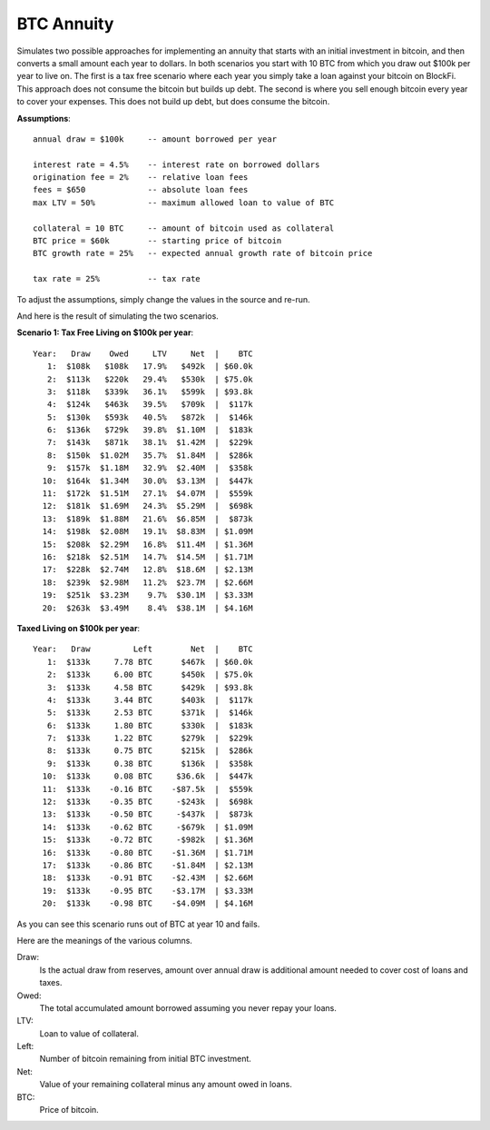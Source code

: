 BTC Annuity
===========

Simulates two possible approaches for implementing an annuity that starts with 
an initial investment in bitcoin, and then converts a small amount each year to 
dollars.  In both scenarios you start with 10 BTC from which you draw out $100k 
per year to live on.  The first is a tax free scenario where each year you 
simply take a loan against your bitcoin on BlockFi.  This approach does not 
consume the bitcoin but builds up debt. The second is where you sell enough 
bitcoin every year to cover your expenses.  This does not build up debt, but 
does consume the bitcoin.

**Assumptions**::

    annual draw = $100k     -- amount borrowed per year

    interest rate = 4.5%    -- interest rate on borrowed dollars
    origination fee = 2%    -- relative loan fees
    fees = $650             -- absolute loan fees
    max LTV = 50%           -- maximum allowed loan to value of BTC

    collateral = 10 BTC     -- amount of bitcoin used as collateral
    BTC price = $60k        -- starting price of bitcoin
    BTC growth rate = 25%   -- expected annual growth rate of bitcoin price

    tax rate = 25%          -- tax rate

To adjust the assumptions, simply change the values in the source and re-run.

And here is the result of simulating the two scenarios.

**Scenario 1: Tax Free Living on $100k per year**::

    Year:   Draw    Owed     LTV     Net  |    BTC
       1:  $108k   $108k   17.9%   $492k  | $60.0k
       2:  $113k   $220k   29.4%   $530k  | $75.0k
       3:  $118k   $339k   36.1%   $599k  | $93.8k
       4:  $124k   $463k   39.5%   $709k  |  $117k
       5:  $130k   $593k   40.5%   $872k  |  $146k
       6:  $136k   $729k   39.8%  $1.10M  |  $183k
       7:  $143k   $871k   38.1%  $1.42M  |  $229k
       8:  $150k  $1.02M   35.7%  $1.84M  |  $286k
       9:  $157k  $1.18M   32.9%  $2.40M  |  $358k
      10:  $164k  $1.34M   30.0%  $3.13M  |  $447k
      11:  $172k  $1.51M   27.1%  $4.07M  |  $559k
      12:  $181k  $1.69M   24.3%  $5.29M  |  $698k
      13:  $189k  $1.88M   21.6%  $6.85M  |  $873k
      14:  $198k  $2.08M   19.1%  $8.83M  | $1.09M
      15:  $208k  $2.29M   16.8%  $11.4M  | $1.36M
      16:  $218k  $2.51M   14.7%  $14.5M  | $1.71M
      17:  $228k  $2.74M   12.8%  $18.6M  | $2.13M
      18:  $239k  $2.98M   11.2%  $23.7M  | $2.66M
      19:  $251k  $3.23M    9.7%  $30.1M  | $3.33M
      20:  $263k  $3.49M    8.4%  $38.1M  | $4.16M

**Taxed Living on $100k per year**::

    Year:   Draw         Left        Net  |    BTC
       1:  $133k     7.78 BTC      $467k  | $60.0k
       2:  $133k     6.00 BTC      $450k  | $75.0k
       3:  $133k     4.58 BTC      $429k  | $93.8k
       4:  $133k     3.44 BTC      $403k  |  $117k
       5:  $133k     2.53 BTC      $371k  |  $146k
       6:  $133k     1.80 BTC      $330k  |  $183k
       7:  $133k     1.22 BTC      $279k  |  $229k
       8:  $133k     0.75 BTC      $215k  |  $286k
       9:  $133k     0.38 BTC      $136k  |  $358k
      10:  $133k     0.08 BTC     $36.6k  |  $447k
      11:  $133k    -0.16 BTC    -$87.5k  |  $559k
      12:  $133k    -0.35 BTC     -$243k  |  $698k
      13:  $133k    -0.50 BTC     -$437k  |  $873k
      14:  $133k    -0.62 BTC     -$679k  | $1.09M
      15:  $133k    -0.72 BTC     -$982k  | $1.36M
      16:  $133k    -0.80 BTC    -$1.36M  | $1.71M
      17:  $133k    -0.86 BTC    -$1.84M  | $2.13M
      18:  $133k    -0.91 BTC    -$2.43M  | $2.66M
      19:  $133k    -0.95 BTC    -$3.17M  | $3.33M
      20:  $133k    -0.98 BTC    -$4.09M  | $4.16M

As you can see this scenario runs out of BTC at year 10 and fails.

Here are the meanings of the various columns.

Draw:
    Is the actual draw from reserves, amount over annual draw is additional
    amount needed to cover cost of loans and taxes.
Owed:
    The total accumulated amount borrowed assuming you never repay your 
    loans.
LTV:
    Loan to value of collateral.
Left:
    Number of bitcoin remaining from initial BTC investment.
Net:
    Value of your remaining collateral minus any amount owed in loans.
BTC:
    Price of bitcoin.
